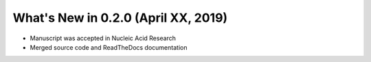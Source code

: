 What's New in 0.2.0 (April XX, 2019)
-------------------------------------

- Manuscript was accepted in Nucleic Acid Research
- Merged source code and ReadTheDocs documentation

